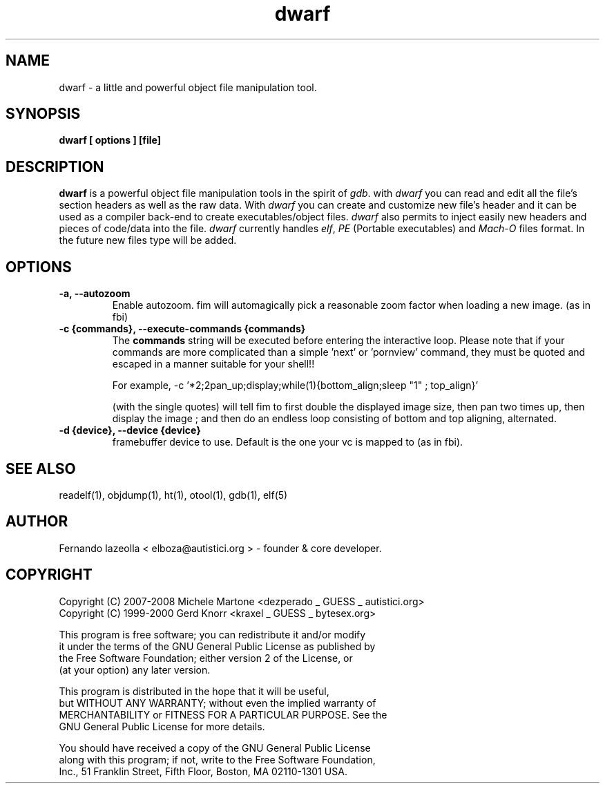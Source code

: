 .TH dwarf 1 "(c) 2007-2008 Fernando Iazeolla"
.SH NAME
dwarf - a little and powerful object file manipulation tool.
.SH SYNOPSIS
.B dwarf [ options ] [file]
.SH DESCRIPTION
.B dwarf
is a powerful object file manipulation tools in the spirit of \fIgdb\fP. with \fIdwarf\fP you can read and edit all the file's section headers as well as the raw data. With \fIdwarf\fP you can create and customize new file's header and it can be used as a compiler back-end to create executables/object files. \fIdwarf\fP also permits to inject easily new headers and pieces of code/data into the file.
\fIdwarf\fP currently handles \fIelf\fP, \fIPE\fP (Portable executables) and \fIMach-O\fP files format. In the future new files type will be added.
.SH OPTIONS
.TP
.B -a, --autozoom
Enable autozoom.  fim will automagically pick a reasonable zoom factor when loading a new image. (as in fbi)
.TP
.B -c {commands}, --execute-commands {commands}
The \fBcommands\fP string will be executed before entering the interactive loop.
Please note that if your commands are more complicated than a simple 'next' or 'pornview'
command, they must be quoted and escaped in a manner suitable for your shell!!

For example,
-c '*2;2pan_up;display;while(1){bottom_align;sleep "1" ; top_align}'

(with the single quotes) will tell fim to first double the displayed image 
size, then pan two times up, then display the image ; and then 
do an endless loop consisting of bottom and top aligning, alternated.
.TP
.c .B -h, --help
.c print usage info
.c .TP
.B -d {device}, --device {device}
framebuffer device to use.  Default is the one your vc is mapped to (as in fbi).
.SH SEE ALSO
readelf(1), objdump(1), ht(1), otool(1), gdb(1), elf(5)
.SH AUTHOR
.nf
Fernando Iazeolla < elboza@autistici.org > - founder & core developer.
.SH COPYRIGHT
.nf
Copyright (C) 2007-2008 Michele Martone <dezperado _ GUESS _ autistici.org>
Copyright (C) 1999-2000 Gerd Knorr <kraxel _ GUESS _ bytesex.org>
.P
This program is free software; you can redistribute it and/or modify
it under the terms of the GNU General Public License as published by
the Free Software Foundation; either version 2 of the License, or
(at your option) any later version.
.P
This program is distributed in the hope that it will be useful,
but WITHOUT ANY WARRANTY; without even the implied warranty of
MERCHANTABILITY or FITNESS FOR A PARTICULAR PURPOSE.  See the
GNU General Public License for more details.
.P
You should have received a copy of the GNU General Public License
along with this program; if not, write to the Free Software Foundation,
 Inc., 51 Franklin Street, Fifth Floor, Boston, MA 02110-1301 USA.
